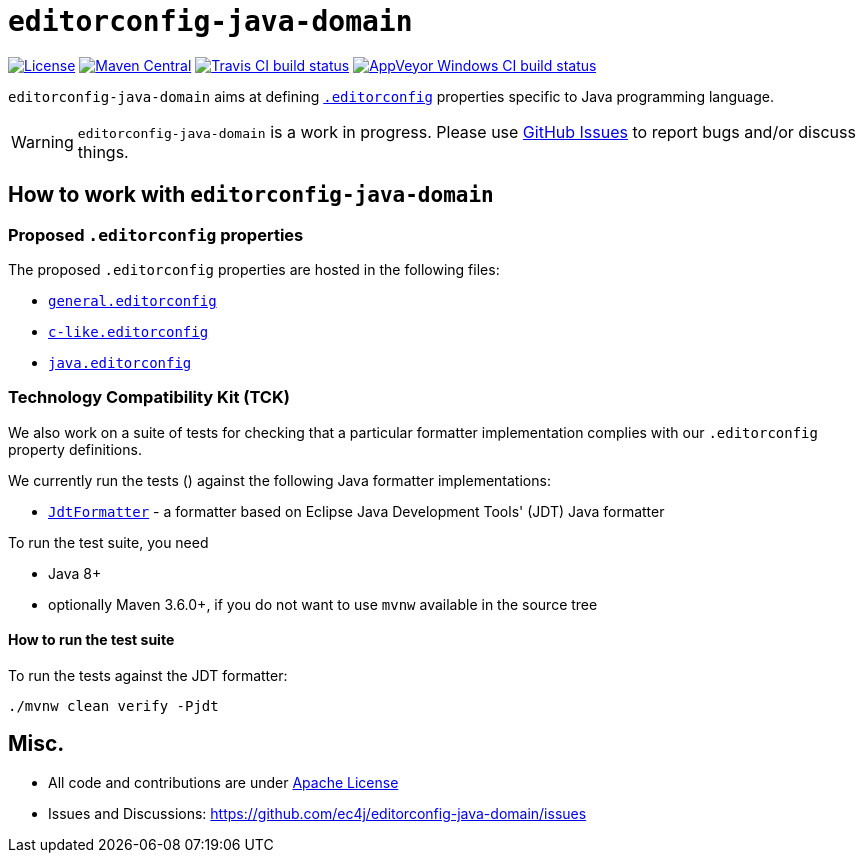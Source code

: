 ifdef::env-github[]
:warning-caption: :warning:
endif::[]

= `editorconfig-java-domain`

https://github.com/ec4j/editorconfig-java-domain/blob/master/LICENSE[image:https://img.shields.io/github/license/ec4j/editorconfig-java-domain.svg[License]]
http://search.maven.org/#search%7Cga%7C1%7Corg.ec4j.java-domain[image:https://img.shields.io/maven-central/v/org.ec4j.java-domain/editorconfig-java-domain.svg[Maven
Central]]
http://travis-ci.org/ec4j/editorconfig-java-domain[image:https://img.shields.io/travis/ec4j/editorconfig-java-domain/master.svg?logo=travis&color=white&label=Travis+CI[Travis CI build status]]
https://ci.appveyor.com/project/ppalaga/editorconfig-java-domain[image:https://img.shields.io/appveyor/ci/ppalaga/editorconfig-java-domain/master.svg?logo=appveyor&color=white&label=AppVeyor+Windows+CI[AppVeyor Windows CI build status]]

`editorconfig-java-domain` aims at defining `http://editorconfig.org/[.editorconfig]` properties specific to Java
programming language.

WARNING: `editorconfig-java-domain` is a work in progress. Please use
https://github.com/ec4j/editorconfig-java-domain/issues[GitHub Issues] to report bugs and/or discuss things.


== How to work with `editorconfig-java-domain`

=== Proposed `.editorconfig` properties

The proposed `.editorconfig` properties are hosted in the following files:

* `link:general.editorconfig[general.editorconfig]`
* `link:c-like.editorconfig[c-like.editorconfig]`
* `link:java.editorconfig[java.editorconfig]`

=== Technology Compatibility Kit (TCK)

We also work on a suite of tests for checking that a particular formatter implementation complies with our
`.editorconfig` property definitions.

We currently run the tests () against the following Java formatter implementations:

* `link:jdt/src/main/java/org/ec4j/java/domain/jdt/JdtFormatter.java[JdtFormatter]` - a formatter based on Eclipse Java Development Tools' (JDT) Java formatter

To run the test suite, you need

* Java 8+
* optionally Maven 3.6.0+, if you do not want to use `mvnw` available in the source tree

==== How to run the test suite

To run the tests against the JDT formatter:

[source,shell]
----
./mvnw clean verify -Pjdt
----

== Misc.

* All code and contributions are under link:/LICENSE[Apache License]
* Issues and Discussions: https://github.com/ec4j/editorconfig-java-domain/issues
